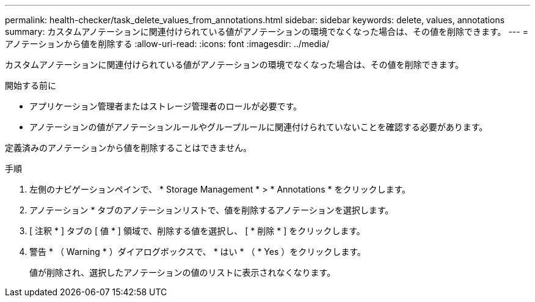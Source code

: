 ---
permalink: health-checker/task_delete_values_from_annotations.html 
sidebar: sidebar 
keywords: delete, values, annotations 
summary: カスタムアノテーションに関連付けられている値がアノテーションの環境でなくなった場合は、その値を削除できます。 
---
= アノテーションから値を削除する
:allow-uri-read: 
:icons: font
:imagesdir: ../media/


[role="lead"]
カスタムアノテーションに関連付けられている値がアノテーションの環境でなくなった場合は、その値を削除できます。

.開始する前に
* アプリケーション管理者またはストレージ管理者のロールが必要です。
* アノテーションの値がアノテーションルールやグループルールに関連付けられていないことを確認する必要があります。


定義済みのアノテーションから値を削除することはできません。

.手順
. 左側のナビゲーションペインで、 * Storage Management * > * Annotations * をクリックします。
. アノテーション * タブのアノテーションリストで、値を削除するアノテーションを選択します。
. [ 注釈 * ] タブの [ 値 * ] 領域で、削除する値を選択し、 [ * 削除 * ] をクリックします。
. 警告 * （ Warning * ）ダイアログボックスで、 * はい * （ * Yes ）をクリックします。
+
値が削除され、選択したアノテーションの値のリストに表示されなくなります。


